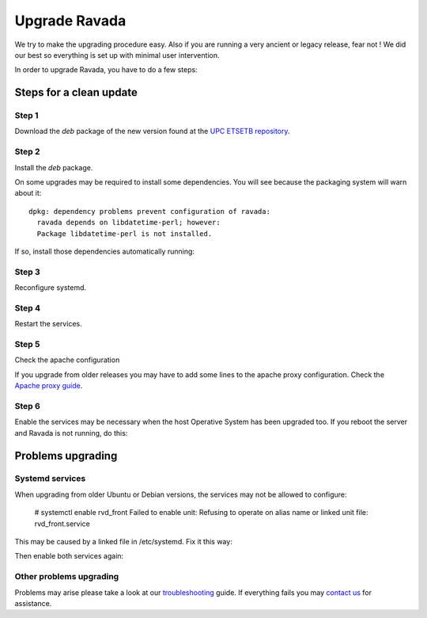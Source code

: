 Upgrade Ravada
==============

We try to make the upgrading procedure easy. Also if you are running
a very ancient or legacy release, fear not ! We did our best so
everything is set up with minimal user intervention.

In order to upgrade Ravada, you have to do a few steps:

Steps for a clean update
------------------------

Step 1
~~~~~~

Download the *deb* package of the new version found at the `UPC
ETSETB repository <http://infoteleco.upc.edu/img/debian/>`__.

.. prompt:: bash

    wget http://infoteleco.upc.edu/img/debian/ravada_2.4.1_ubuntu-20.04_all.deb


Step 2
~~~~~~

Install the *deb* package.

.. prompt:: bash

    sudo apt install ./ravada_2.4.1_ubuntu-20.04_all.deb


On some upgrades may be required to install some dependencies. You will see
because the packaging system will warn about it:


::

    dpkg: dependency problems prevent configuration of ravada:
      ravada depends on libdatetime-perl; however:
      Package libdatetime-perl is not installed.

If so, install those dependencies automatically running:

.. prompt:: bash

    sudo apt-get -f install


Step 3 
~~~~~~

Reconfigure systemd.

.. prompt:: bash

    sudo systemctl daemon-reload

Step 4
~~~~~~

Restart the services.

.. prompt:: bash

    sudo systemctl restart rvd_back
    sudo systemctl restart rvd_front

Step 5
~~~~~~

Check the apache configuration

If you upgrade from older releases you may have to add some lines to the apache
proxy configuration. Check the `Apache proxy guide <http://ravada.readthedocs.io/en/latest/docs/apache.html>`__.

Step 6
~~~~~~

Enable the services may be necessary when the host Operative System has been
upgraded too. If you reboot the server and Ravada is not running, do this:

.. prompt:: bash

    sudo systemctl enable rvd_back
    sudo systemctl enable rvd_front


Problems upgrading
----------------

Systemd services
~~~~~~~~~~~~~~~~

When upgrading from older Ubuntu or Debian versions, the services may not
be allowed to configure:

..

    # systemctl enable rvd_front
    Failed to enable unit: Refusing to operate on alias name or linked unit file: rvd_front.service

This may be caused by a linked file in /etc/systemd. Fix it this way:

.. prompt:: bash

    cd /etc/systemd/system
    rm  rvd_front.service rvd_back.service

Then enable both services again:

.. prompt:: bash

    sudo systemctl enable rvd_back
    sudo systemctl enable rvd_front

Other problems upgrading
~~~~~~~~~~~~~~~~~~~~~~~~

Problems may arise please take a look at our `troubleshooting
<http://ravada.readthedocs.io/en/latest/docs/troubleshooting.html>`_ guide. If everything
fails you may `contact us <https://ravada.upc.edu/#help>`_
for assistance.
